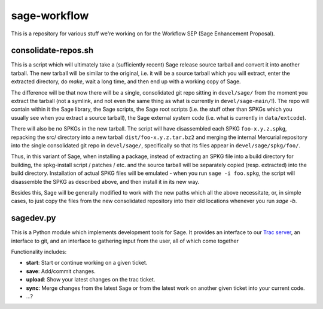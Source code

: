 sage-workflow
=============

This is a repository for various stuff we're working on for the Workflow
SEP (Sage Enhancement Proposal).


consolidate-repos.sh
--------------------

This is a script which will ultimately take a (sufficiently recent) Sage
release source tarball and convert it into another tarball. The new
tarball will be similar to the original, i.e. it will be a source
tarball which you will extract, enter the extracted directory, do
`make`, wait a long time, and then end up with a working copy of Sage.

The difference will be that now there will be a single, consolidated git
repo sitting in ``devel/sage/`` from the moment you extract the tarball
(not a symlink, and not even the same thing as what is currently in
``devel/sage-main/``!). The repo will contain within it the Sage
library, the Sage scripts, the Sage root scripts (i.e. the stuff other
than SPKGs which you usually see when you extract a source tarball), the
Sage external system code (i.e. what is currently in ``data/extcode``).

There will also be no SPKGs in the new tarball. The script will have
disassembled each SPKG ``foo-x.y.z.spkg``, repacking the src/ directory
into a new tarball ``dist/foo-x.y.z.tar.bz2`` and merging the internal
Mercurial repository into the single consolidated git repo in
``devel/sage/``, specifically so that its files appear in
``devel/sage/spkg/foo/``.

Thus, in this variant of Sage, when installing a package, instead of
extracting an SPKG file into a build directory for building, the
spkg-install script / patches / etc. and the source tarball will be
separately copied (resp. extracted) into the build directory.
Installation of actual SPKG files will be emulated - when you run ``sage
-i foo.spkg``, the script will disassemble the SPKG as described above,
and then install it in its new way.

Besides this, Sage will be generally modified to work with the new paths
which all the above necessitate, or, in simple cases, to just copy the
files from the new consolidated repository into their old locations
whenever you run `sage -b`.


sagedev.py
----------

This is a Python module which implements development tools for Sage. It
provides an interface to our `Trac server`_, an interface to git, and an
interface to gathering input from the user, all of which come together

Functionality includes:

- **start**: Start or continue working on a given ticket.

- **save**: Add/commit changes.

- **upload**: Show your latest changes on the trac ticket.

- **sync**: Merge changes from the latest Sage or from the latest work
  on another given ticket into your current code.

- ...?

.. _Trac server: http://trac.sagemath.org/sage_trac/
